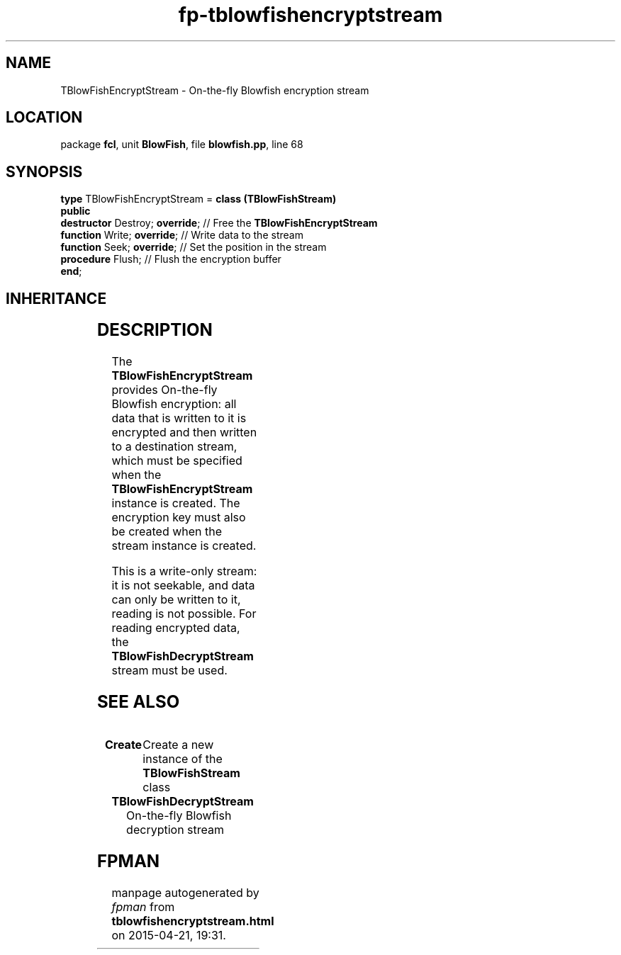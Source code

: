 .\" file autogenerated by fpman
.TH "fp-tblowfishencryptstream" 3 "2014-03-14" "fpman" "Free Pascal Programmer's Manual"
.SH NAME
TBlowFishEncryptStream - On-the-fly Blowfish encryption stream
.SH LOCATION
package \fBfcl\fR, unit \fBBlowFish\fR, file \fBblowfish.pp\fR, line 68
.SH SYNOPSIS
\fBtype\fR TBlowFishEncryptStream = \fBclass (TBlowFishStream)\fR
.br
\fBpublic\fR
  \fBdestructor\fR Destroy; \fBoverride\fR; // Free the \fBTBlowFishEncryptStream\fR 
  \fBfunction\fR Write; \fBoverride\fR;     // Write data to the stream
  \fBfunction\fR Seek; \fBoverride\fR;      // Set the position in the stream
  \fBprocedure\fR Flush;              // Flush the encryption buffer
.br
\fBend\fR;
.SH INHERITANCE
.TS
l l
l l
l l
l l
l l.
\fBTBlowFishEncryptStream\fR	On-the-fly Blowfish encryption stream
\fBTBlowFishStream\fR	Parent class for blowfish encryption/decryption streams
\fBTOwnerStream\fR	
\fBTStream\fR	
\fBTObject\fR	
.TE
.SH DESCRIPTION
The \fBTBlowFishEncryptStream\fR provides On-the-fly Blowfish encryption: all data that is written to it is encrypted and then written to a destination stream, which must be specified when the \fBTBlowFishEncryptStream\fR instance is created. The encryption key must also be created when the stream instance is created.

This is a write-only stream: it is not seekable, and data can only be written to it, reading is not possible. For reading encrypted data, the \fBTBlowFishDecryptStream\fR stream must be used.


.SH SEE ALSO
.TP
.B Create
Create a new instance of the \fBTBlowFishStream\fR class
.TP
.B TBlowFishDecryptStream
On-the-fly Blowfish decryption stream

.SH FPMAN
manpage autogenerated by \fIfpman\fR from \fBtblowfishencryptstream.html\fR on 2015-04-21, 19:31.


